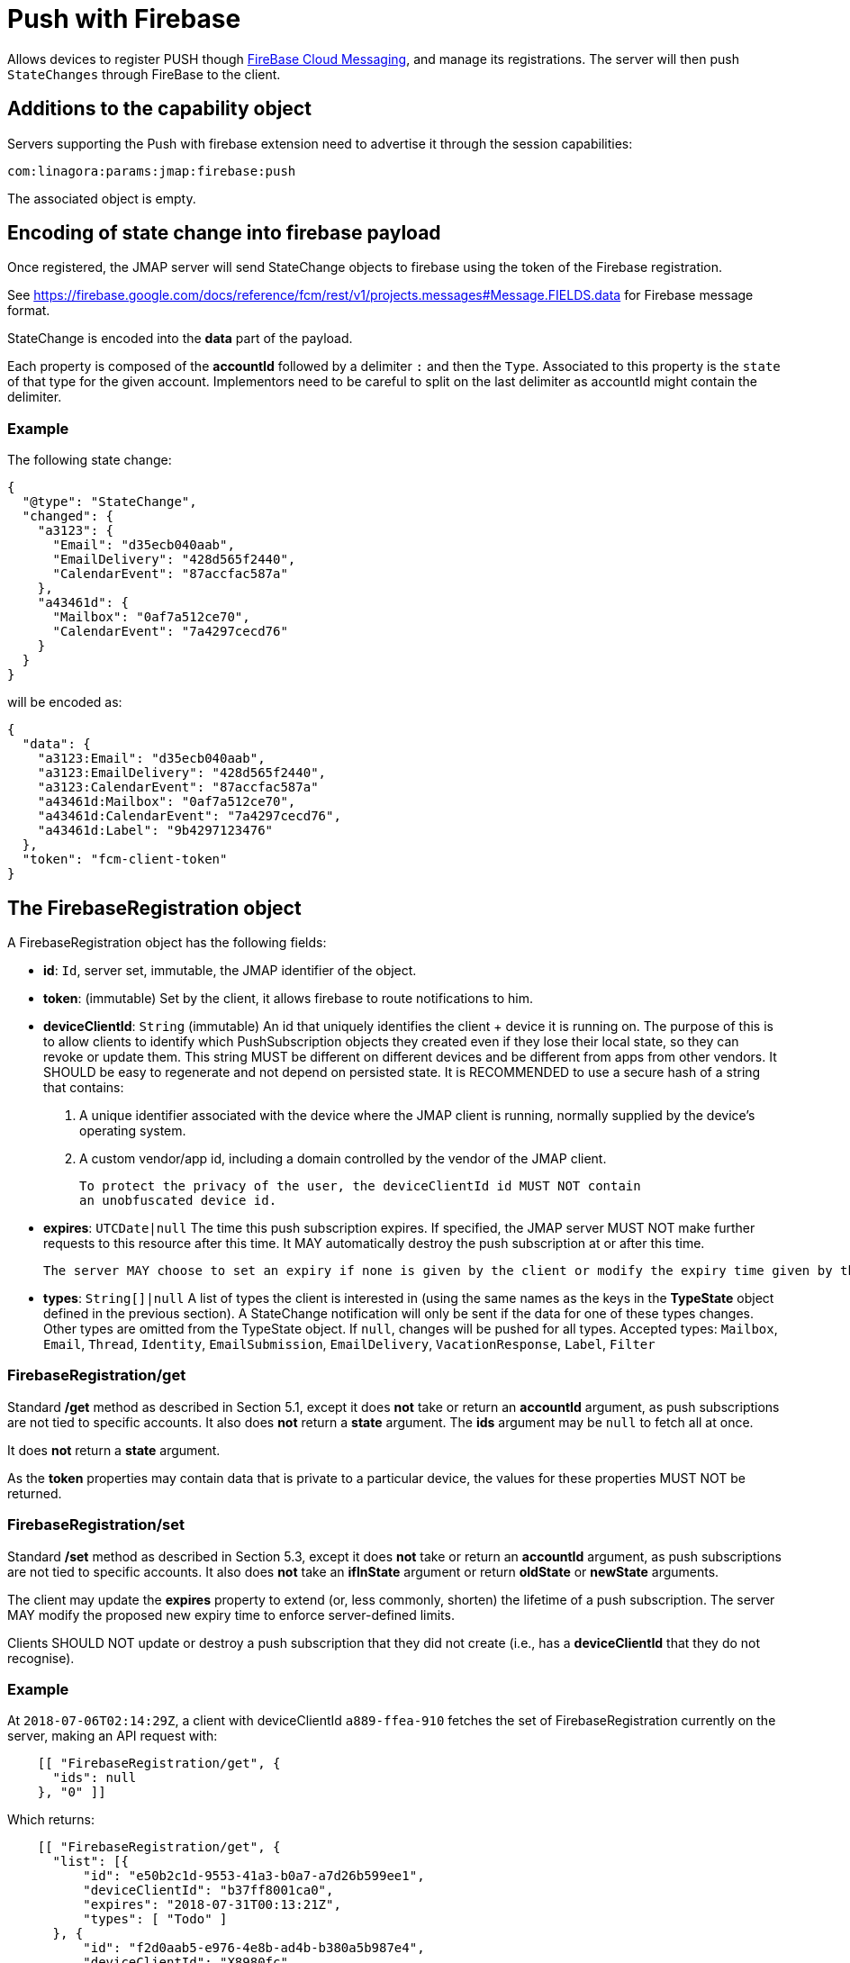 = Push with Firebase
:navtitle: Push with Firebase

Allows devices to register PUSH though link:https://firebase.google.com/[FireBase Cloud Messaging], and manage its
registrations. The server will then push `StateChanges` through FireBase to the client.

== Additions to the capability object

Servers supporting the Push with firebase extension need
to advertise it through the session capabilities:

....
com:linagora:params:jmap:firebase:push
....

The associated object is empty.

== Encoding of state change into firebase payload

Once registered, the JMAP server will send StateChange objects to firebase using the token of the Firebase registration.

See https://firebase.google.com/docs/reference/fcm/rest/v1/projects.messages#Message.FIELDS.data for Firebase message format.

StateChange is encoded into the *data* part of the payload.

Each property is composed of the *accountId* followed by a delimiter `:` and then the `Type`. Associated to this property
is the `state` of that type for the given account. Implementors need to be careful to split on the last delimiter as
accountId might contain the delimiter.

=== Example

The following state change:

....
{
  "@type": "StateChange",
  "changed": {
    "a3123": {
      "Email": "d35ecb040aab",
      "EmailDelivery": "428d565f2440",
      "CalendarEvent": "87accfac587a"
    },
    "a43461d": {
      "Mailbox": "0af7a512ce70",
      "CalendarEvent": "7a4297cecd76"
    }
  }
}
....

will be encoded as:

....
{
  "data": {
    "a3123:Email": "d35ecb040aab",
    "a3123:EmailDelivery": "428d565f2440",
    "a3123:CalendarEvent": "87accfac587a"
    "a43461d:Mailbox": "0af7a512ce70",
    "a43461d:CalendarEvent": "7a4297cecd76",
    "a43461d:Label": "9b4297123476"
  },
  "token": "fcm-client-token"
}
....

== The FirebaseRegistration object

A FirebaseRegistration object has the following fields:

- **id**: `Id`, server set, immutable, the JMAP identifier of the object.
- **token**: (immutable) Set by the client, it allows firebase to route notifications to him.
- **deviceClientId**: `String` (immutable)
An id that uniquely identifies the client + device it is running on. The purpose of this is to allow clients to identify which PushSubscription objects they created even if they lose their local state, so they can revoke or update them. This string MUST be different on different devices and be different from apps from other vendors. It SHOULD be easy to regenerate and not depend on persisted state. It is RECOMMENDED to use a secure hash of a string that contains:

1. A unique identifier associated with the device where the JMAP client is
running, normally supplied by the device's operating system.
2. A custom vendor/app id, including a domain controlled by the vendor of
the JMAP client.

    To protect the privacy of the user, the deviceClientId id MUST NOT contain
    an unobfuscated device id.

- **expires**: `UTCDate|null`
  The time this push subscription expires. If specified, the JMAP server MUST NOT make further requests to this resource after this time. It MAY automatically destroy the push subscription at or after this time.

    The server MAY choose to set an expiry if none is given by the client or modify the expiry time given by the client to a shorter duration.

- **types**: `String[]|null`
A list of types the client is interested in (using the same names as the keys in the *TypeState* object defined in the previous section). A StateChange notification will only be sent if the data for one of these types changes. Other types are omitted from the TypeState object. If `null`, changes will be pushed for all types.
Accepted types: `Mailbox`, `Email`, `Thread`, `Identity`, `EmailSubmission`, `EmailDelivery`, `VacationResponse`, `Label`, `Filter`

=== FirebaseRegistration/get

Standard */get* method as described in Section 5.1, except it does **not** take or return an *accountId* argument,
as push subscriptions are not tied to specific accounts. It also does **not** return a *state* argument. The *ids*
argument may be `null` to fetch all at once.

It does **not** return a *state* argument.

As the *token* properties may contain data that is private to a particular device, the values for these properties MUST NOT be returned.

=== FirebaseRegistration/set

Standard */set* method  as described in Section 5.3, except it does **not** take or return an *accountId* argument,
as push subscriptions are not tied to specific accounts. It also does **not** take an *ifInState* argument or return
*oldState* or *newState* arguments.

The client may update the *expires* property to extend (or, less commonly, shorten) the lifetime of a push subscription.
The server MAY modify the proposed new expiry time to enforce server-defined limits.

Clients SHOULD NOT update or destroy a push subscription that they did not create (i.e., has a *deviceClientId* that
they do not recognise).

=== Example

At `2018-07-06T02:14:29Z`, a client with deviceClientId `a889-ffea-910` fetches the set of FirebaseRegistration
currently on the server, making an API request with:

....
    [[ "FirebaseRegistration/get", {
      "ids": null
    }, "0" ]]
....

Which returns:

....
    [[ "FirebaseRegistration/get", {
      "list": [{
          "id": "e50b2c1d-9553-41a3-b0a7-a7d26b599ee1",
          "deviceClientId": "b37ff8001ca0",
          "expires": "2018-07-31T00:13:21Z",
          "types": [ "Todo" ]
      }, {
          "id": "f2d0aab5-e976-4e8b-ad4b-b380a5b987e4",
          "deviceClientId": "X8980fc",
          "expires": "2018-07-12T05:55:00Z",
          "types": [ "Mailbox", "Email", "EmailDelivery" ]
      }],
      "notFound": []
    }, "0" ]]
....

Since neither of the returned FirebaseRegistration objects have the client's deviceClientId, it knows it does not have a
current FirebaseRegistration active on the server. So it creates one, sending this request:

....
    [[ "FirebaseRegistration/set", {
      "create": {
        "4f29": {
          "deviceClientId": "a889-ffea-910",
          "token": "firebase-token",
          "types": null
        }
      }
    }, "0" ]]
....

The server creates the FirebaseRegistration but limits the expiry time to 7 days in the future, returning this response:

....
    [[ "FirebaseRegistration/set", {
      "created": {
        "4f29": {
          "id": "P43dcfa4-1dd4-41ef-9156-2c89b3b19c60",
          "expires": "2018-07-13T02:14:29Z"
        }
      }
    }, "0" ]]
....

Two days later, the client updates the subscription to extend its lifetime, sending this request:

....
    [[ "FirebaseRegistration/set", {
      "update": {
        "P43dcfa4-1dd4-41ef-9156-2c89b3b19c60": {
          "expires": "2018-08-13T00:00:00Z"
        }
      }
    }, "0" ]]
...

The server extends the expiry time, but only again to its maximum limit of 7 days in the future, returning this response:

....
    [[ "FirebaseRegistration/set", {
      "updated": {
        "P43dcfa4-1dd4-41ef-9156-2c89b3b19c60": {
          "expires": "2018-07-15T02:22:50Z"
        }
      }
    }, "0" ]]
....

The client then destroy the FirebaseRegistration:

....
    [[ "FirebaseRegistration/set", {
      "destroy": ["P43dcfa4-1dd4-41ef-9156-2c89b3b19c60"]
      }
    }, "0" ]]
...

The server confirms the FirebaseRegistration to be destroyed:

....
    [[ "FirebaseRegistration/set", {
      "destroyed":["P43dcfa4-1dd4-41ef-9156-2c89b3b19c60"]
    }, "0" ]]
....